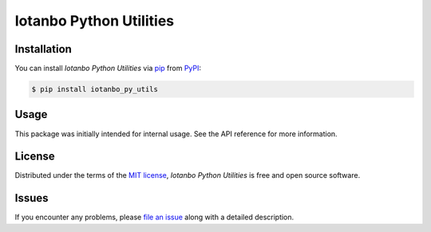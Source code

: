 Iotanbo Python Utilities
========================

|PyPI| |Python Version| |License|

|Read the Docs| |Tests| |Codecov|

|pre-commit| |Black|

.. |PyPI| image:: https://img.shields.io/pypi/v/iotanbo_py_utils.svg
   :target: https://pypi.org/project/iotanbo_py_utils/
   :alt: PyPI
.. |Python Version| image:: https://img.shields.io/pypi/pyversions/iotanbo_py_utils
   :target: https://pypi.org/project/iotanbo_py_utils
   :alt: Python Version
.. |License| image:: https://img.shields.io/pypi/l/iotanbo_py_utils
   :target: https://opensource.org/licenses/MIT
   :alt: License
.. |Read the Docs| image:: https://img.shields.io/readthedocs/iotanbo_py_utils/latest.svg?label=Read%20the%20Docs
   :target: https://iotanbo_py_utils.readthedocs.io/
   :alt: Read the documentation at https://iotanbo_py_utils.readthedocs.io/
.. |Tests| image:: https://github.com/iotanbo/iotanbo_py_utils/workflows/Tests/badge.svg
   :target: https://github.com/iotanbo/iotanbo_py_utils/actions?workflow=Tests
   :alt: Tests
.. |Codecov| image:: https://codecov.io/gh/iotanbo/iotanbo_py_utils/branch/main/graph/badge.svg
   :target: https://codecov.io/gh/iotanbo/iotanbo_py_utils
   :alt: Codecov
.. |pre-commit| image:: https://img.shields.io/badge/pre--commit-enabled-brightgreen?logo=pre-commit&logoColor=white
   :target: https://github.com/pre-commit/pre-commit
   :alt: pre-commit
.. |Black| image:: https://img.shields.io/badge/code%20style-black-000000.svg
   :target: https://github.com/psf/black
   :alt: Black


Installation
------------

You can install *Iotanbo Python Utilities* via pip_ from PyPI_:

.. code:: console

   $ pip install iotanbo_py_utils


Usage
-----

This package was initially intended for internal usage.
See the API reference for more information.


License
-------

Distributed under the terms of the `MIT license`_,
*Iotanbo Python Utilities* is free and open source software.


Issues
------

If you encounter any problems,
please `file an issue`_ along with a detailed description.


.. _MIT license: https://opensource.org/licenses/MIT
.. _PyPI: https://pypi.org/
.. _file an issue: https://github.com/iotanbo/iotanbo_py_utils/issues
.. _pip: https://pip.pypa.io/
.. github-only
.. _Contributor Guide: CONTRIBUTING.rst
.. _Usage: https://iotanbo_py_utils.readthedocs.io/en/latest/usage.html
